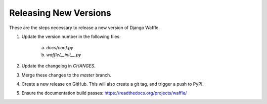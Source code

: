 Releasing New Versions
======================

These are the steps necessary to release a new version of Django Waffle.

1. Update the version number in the following files:

    a. `docs/conf.py`
    b. `waffle/__init__.py`

2. Update the changelog in `CHANGES`.

3. Merge these changes to the `master` branch.

4. Create a new release on GitHub. This will also create a git tag, and trigger a push to PyPI.

5. Ensure the documentation build passes: https://readthedocs.org/projects/waffle/
